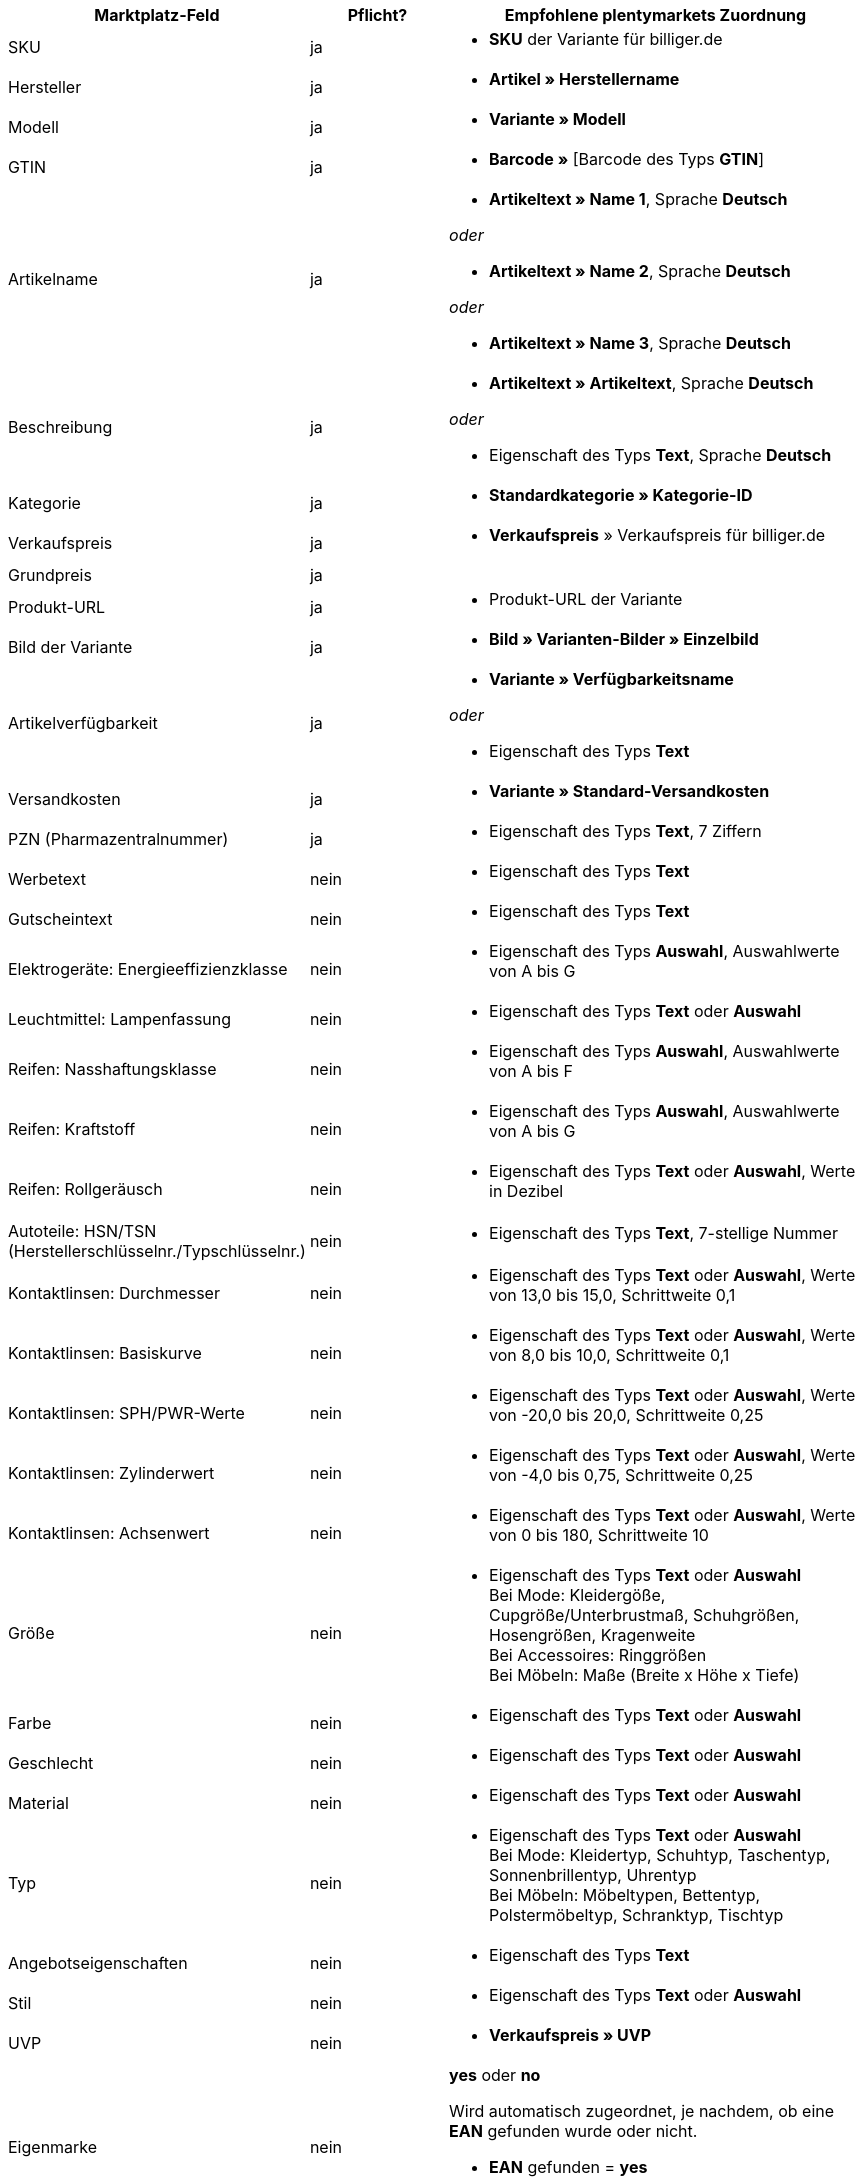 [[recommended-mappings]]
[cols="2,1,3a"]
|====
|Marktplatz-Feld |Pflicht? |Empfohlene plentymarkets Zuordnung

| SKU
| ja
| * *SKU* der Variante für billiger.de

| Hersteller
| ja
| * *Artikel » Herstellername*

| Modell
| ja
| * *Variante » Modell*

| GTIN
| ja
| * *Barcode »* [Barcode des Typs *GTIN*]

| Artikelname
| ja
| * *Artikeltext » Name 1*, Sprache *Deutsch*

_oder_

* *Artikeltext » Name 2*, Sprache *Deutsch*

_oder_

* *Artikeltext » Name 3*, Sprache *Deutsch*

| Beschreibung
| ja
| * *Artikeltext » Artikeltext*, Sprache *Deutsch*

_oder_

* Eigenschaft des Typs *Text*, Sprache *Deutsch*

| Kategorie
| ja
| * *Standardkategorie » Kategorie-ID*

| Verkaufspreis
| ja
| * *Verkaufspreis* » Verkaufspreis für billiger.de

| Grundpreis
| ja
|

| Produkt-URL
| ja
| * Produkt-URL der Variante

| Bild der Variante
| ja
| * *Bild » Varianten-Bilder » Einzelbild*

| Artikelverfügbarkeit
| ja
| * *Variante » Verfügbarkeitsname*

_oder_

* Eigenschaft des Typs *Text*

| Versandkosten
| ja
| * *Variante » Standard-Versandkosten*

| PZN (Pharmazentralnummer)
| ja
| * Eigenschaft des Typs *Text*, 7 Ziffern

| Werbetext
| nein
| * Eigenschaft des Typs *Text*

| Gutscheintext
| nein
| * Eigenschaft des Typs *Text*

| Elektrogeräte: Energieeffizienzklasse
| nein
| * Eigenschaft des Typs *Auswahl*, Auswahlwerte von A bis G

| Leuchtmittel: Lampenfassung
| nein
| * Eigenschaft des Typs *Text* oder *Auswahl*

| Reifen: Nasshaftungsklasse
| nein
| * Eigenschaft des Typs *Auswahl*, Auswahlwerte von A bis F

| Reifen: Kraftstoff
| nein
| * Eigenschaft des Typs *Auswahl*, Auswahlwerte von A bis G

| Reifen: Rollgeräusch
| nein
| * Eigenschaft des Typs *Text* oder *Auswahl*, Werte in Dezibel

| Autoteile: HSN/TSN (Herstellerschlüsselnr./Typschlüsselnr.)
| nein
| * Eigenschaft des Typs *Text*, 7-stellige Nummer

| Kontaktlinsen: Durchmesser
| nein
| * Eigenschaft des Typs *Text* oder *Auswahl*, Werte von 13,0 bis 15,0, Schrittweite 0,1

| Kontaktlinsen: Basiskurve
| nein
| * Eigenschaft des Typs *Text* oder *Auswahl*, Werte von 8,0 bis 10,0, Schrittweite 0,1

| Kontaktlinsen: SPH/PWR-Werte
| nein
| * Eigenschaft des Typs *Text* oder *Auswahl*, Werte von -20,0 bis 20,0, Schrittweite 0,25

| Kontaktlinsen: Zylinderwert
| nein
| * Eigenschaft des Typs *Text* oder *Auswahl*, Werte von -4,0 bis 0,75, Schrittweite 0,25

| Kontaktlinsen: Achsenwert
| nein
| * Eigenschaft des Typs *Text* oder *Auswahl*, Werte von 0 bis 180, Schrittweite 10

| Größe
| nein
| * Eigenschaft des Typs *Text* oder *Auswahl* +
Bei Mode: Kleidergöße, Cupgröße/Unterbrustmaß, Schuhgrößen, Hosengrößen, Kragenweite +
Bei Accessoires: Ringgrößen +
Bei Möbeln: Maße (Breite x Höhe x Tiefe)

| Farbe
| nein
| * Eigenschaft des Typs *Text* oder *Auswahl*

| Geschlecht
| nein
| * Eigenschaft des Typs *Text* oder *Auswahl*

| Material
| nein
| * Eigenschaft des Typs *Text* oder *Auswahl*

| Typ
| nein
| * Eigenschaft des Typs *Text* oder *Auswahl* +
Bei Mode: Kleidertyp, Schuhtyp, Taschentyp, Sonnenbrillentyp, Uhrentyp +
Bei Möbeln: Möbeltypen, Bettentyp, Polstermöbeltyp, Schranktyp, Tischtyp

| Angebotseigenschaften
| nein
| * Eigenschaft des Typs *Text*

| Stil
| nein
| * Eigenschaft des Typs *Text* oder *Auswahl*

| UVP
| nein
| * *Verkaufspreis » UVP*

| Eigenmarke
| nein
| *yes* oder *no* +

Wird automatisch zugeordnet, je nachdem, ob eine *EAN* gefunden wurde oder nicht. +

* *EAN* gefunden = *yes*
* keine *EAN* gefunden = *no*

| Über SOP kaufbar
| nein
| * Eigenschaft des Typs *Text* oder *Auswahl*

| Netto-Warenbestand
| nein
| * *Bestand » Virtuelles Gesamtlager*

_oder:_

* *Bestand »* 1 oder mehrere Lager


| Variantennummer
| nein
| *Variante » Varianten-ID*
|====
